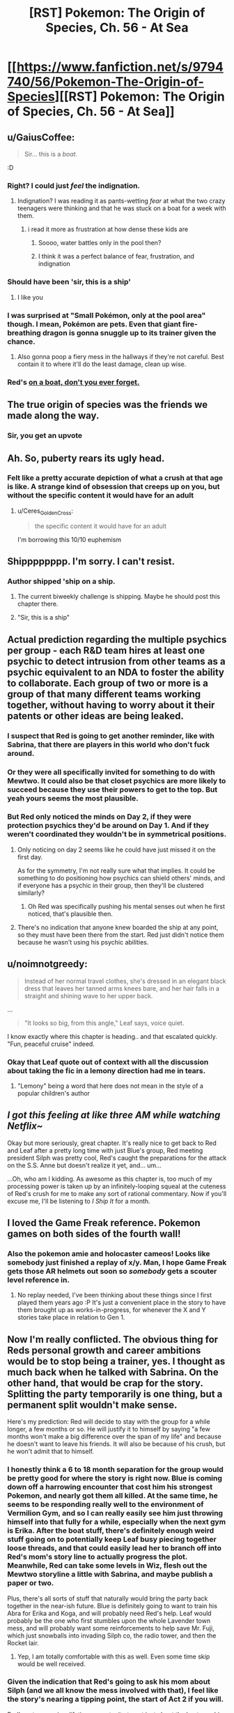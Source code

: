 #+TITLE: [RST] Pokemon: The Origin of Species, Ch. 56 - At Sea

* [[https://www.fanfiction.net/s/9794740/56/Pokemon-The-Origin-of-Species][[RST] Pokemon: The Origin of Species, Ch. 56 - At Sea]]
:PROPERTIES:
:Author: DaystarEld
:Score: 106
:DateUnix: 1527848248.0
:DateShort: 2018-Jun-01
:END:

** u/GaiusCoffee:
#+begin_quote
  Sir... this is a /boat/.
#+end_quote

:D
:PROPERTIES:
:Author: GaiusCoffee
:Score: 52
:DateUnix: 1527850676.0
:DateShort: 2018-Jun-01
:END:

*** Right? I could just /feel/ the indignation.
:PROPERTIES:
:Author: Cariyaga
:Score: 22
:DateUnix: 1527853156.0
:DateShort: 2018-Jun-01
:END:

**** Indignation? I was reading it as pants-wetting /fear/ at what the two crazy teenagers were thinking and that he was stuck on a boat for a week with them.
:PROPERTIES:
:Author: xamueljones
:Score: 13
:DateUnix: 1527868201.0
:DateShort: 2018-Jun-01
:END:

***** i read it more as frustration at how dense these kids are
:PROPERTIES:
:Author: Croktopus
:Score: 14
:DateUnix: 1527870207.0
:DateShort: 2018-Jun-01
:END:

****** Soooo, water battles only in the pool then?
:PROPERTIES:
:Author: PDNeznor
:Score: 4
:DateUnix: 1527907489.0
:DateShort: 2018-Jun-02
:END:


****** I think it was a perfect balance of fear, frustration, and indignation
:PROPERTIES:
:Author: Ceres_Golden_Cross
:Score: 3
:DateUnix: 1528046593.0
:DateShort: 2018-Jun-03
:END:


*** Should have been 'sir, this is a ship'
:PROPERTIES:
:Author: chaos-engine
:Score: 11
:DateUnix: 1527898808.0
:DateShort: 2018-Jun-02
:END:

**** I like you
:PROPERTIES:
:Author: Ceres_Golden_Cross
:Score: 2
:DateUnix: 1527983050.0
:DateShort: 2018-Jun-03
:END:


*** I was surprised at "Small Pokémon, only at the pool area" though. I mean, Pokémon are pets. Even that giant fire-breathing dragon is gonna snuggle up to its trainer given the chance.
:PROPERTIES:
:Author: JulianWyvern
:Score: 3
:DateUnix: 1527982245.0
:DateShort: 2018-Jun-03
:END:

**** Also gonna poop a fiery mess in the hallways if they're not careful. Best contain it to where it'll do the least damage, clean up wise.
:PROPERTIES:
:Author: PDNeznor
:Score: 3
:DateUnix: 1528069103.0
:DateShort: 2018-Jun-04
:END:


*** Red's [[https://www.youtube.com/watch?v=avaSdC0QOUM][on a boat, don't you ever forget.]]
:PROPERTIES:
:Score: 7
:DateUnix: 1527853585.0
:DateShort: 2018-Jun-01
:END:


** The true origin of species was the friends we made along the way.
:PROPERTIES:
:Author: nicholaslaux
:Score: 43
:DateUnix: 1527859297.0
:DateShort: 2018-Jun-01
:END:

*** Sir, you get an upvote
:PROPERTIES:
:Author: Ceres_Golden_Cross
:Score: 3
:DateUnix: 1527983028.0
:DateShort: 2018-Jun-03
:END:


** Ah. So, puberty rears its ugly head.
:PROPERTIES:
:Author: Croktopus
:Score: 25
:DateUnix: 1527852159.0
:DateShort: 2018-Jun-01
:END:

*** Felt like a pretty accurate depiction of what a crush at that age is like. A strange kind of obsession that creeps up on you, but without the specific content it would have for an adult
:PROPERTIES:
:Author: akaltyn
:Score: 25
:DateUnix: 1527874032.0
:DateShort: 2018-Jun-01
:END:

**** u/Ceres_Golden_Cross:
#+begin_quote
  the specific content it would have for an adult
#+end_quote

I'm borrowing this 10/10 euphemism
:PROPERTIES:
:Author: Ceres_Golden_Cross
:Score: 5
:DateUnix: 1527983148.0
:DateShort: 2018-Jun-03
:END:


** Shipppppppp. I'm sorry. I can't resist.
:PROPERTIES:
:Author: Lemerney2
:Score: 27
:DateUnix: 1527859683.0
:DateShort: 2018-Jun-01
:END:

*** Author shipped 'ship on a ship.
:PROPERTIES:
:Author: DerSaidin
:Score: 22
:DateUnix: 1527866805.0
:DateShort: 2018-Jun-01
:END:

**** The current biweekly challenge is shipping. Maybe he should post this chapter there.
:PROPERTIES:
:Author: DCarrier
:Score: 10
:DateUnix: 1527894707.0
:DateShort: 2018-Jun-02
:END:


**** "Sir, this is a ship"
:PROPERTIES:
:Author: chaos-engine
:Score: 9
:DateUnix: 1527898829.0
:DateShort: 2018-Jun-02
:END:


** Actual prediction regarding the multiple psychics per group - each R&D team hires at least one psychic to detect intrusion from other teams as a psychic equivalent to an NDA to foster the ability to collaborate. Each group of two or more is a group of that many different teams working together, without having to worry about it their patents or other ideas are being leaked.
:PROPERTIES:
:Author: nicholaslaux
:Score: 25
:DateUnix: 1527860148.0
:DateShort: 2018-Jun-01
:END:

*** I suspect that Red is going to get another reminder, like with Sabrina, that there are players in this world who don't fuck around.
:PROPERTIES:
:Author: akaltyn
:Score: 20
:DateUnix: 1527873949.0
:DateShort: 2018-Jun-01
:END:


*** Or they were all specifically invited for something to do with Mewtwo. It could also be that closet psychics are more likely to succeed because they use their powers to get to the top. But yeah yours seems the most plausible.
:PROPERTIES:
:Author: Lipat97
:Score: 16
:DateUnix: 1527869587.0
:DateShort: 2018-Jun-01
:END:


*** But Red only noticed the minds on Day 2, if they were protection psychics they'd be around on Day 1. And if they weren't coordinated they wouldn't be in symmetrical positions.
:PROPERTIES:
:Author: ManyCookies
:Score: 6
:DateUnix: 1527900580.0
:DateShort: 2018-Jun-02
:END:

**** Only noticing on day 2 seems like he could have just missed it on the first day.

As for the symmetry, I'm not really sure what that implies. It could be something to do positioning how psychics can shield others' minds, and if everyone has a psychic in their group, then they'll be clustered similarly?
:PROPERTIES:
:Author: nicholaslaux
:Score: 11
:DateUnix: 1527900838.0
:DateShort: 2018-Jun-02
:END:

***** Oh Red was specifically pushing his mental senses out when he first noticed, that's plausible then.
:PROPERTIES:
:Author: ManyCookies
:Score: 5
:DateUnix: 1527901635.0
:DateShort: 2018-Jun-02
:END:


**** There's no indication that anyone knew boarded the ship at any point, so they must have been there from the start. Red just didn't notice them because he wasn't using his psychic abilities.
:PROPERTIES:
:Author: Electric999999
:Score: 3
:DateUnix: 1528047094.0
:DateShort: 2018-Jun-03
:END:


** u/noimnotgreedy:
#+begin_quote
  Instead of her normal travel clothes, she's dressed in an elegant black dress that leaves her tanned arms knees bare, and her hair falls in a straight and shining wave to her upper back.
#+end_quote

...

#+begin_quote
  "It looks so big, from this angle," Leaf says, voice quiet.
#+end_quote

I know exactly where this chapter is heading.. and that escalated quickly. "Fun, peaceful cruise" indeed.
:PROPERTIES:
:Author: noimnotgreedy
:Score: 21
:DateUnix: 1527868652.0
:DateShort: 2018-Jun-01
:END:

*** Okay that Leaf quote out of context with all the discussion about taking the fic in a lemony direction had me in tears.
:PROPERTIES:
:Author: KnickersInAKnit
:Score: 14
:DateUnix: 1527879851.0
:DateShort: 2018-Jun-01
:END:

**** "Lemony" being a word that here does not mean in the style of a popular children's author
:PROPERTIES:
:Author: TheKingleMingle
:Score: 14
:DateUnix: 1527962526.0
:DateShort: 2018-Jun-02
:END:


** /I got this feeling at like three AM while watching Netflix~/

Okay but more seriously, great chapter. It's really nice to get back to Red and Leaf after a pretty long time with just Blue's group, Red meeting president Silph was pretty cool, Red's caught the preparations for the attack on the S.S. Anne but doesn't realize it yet, and... um...

...Oh, who am I kidding. As awesome as this chapter is, too much of my processing power is taken up by an infinitely-looping squeal at the cuteness of Red's crush for me to make any sort of rational commentary. Now if you'll excuse me, I'll be listening to /I Ship It/ for a month.
:PROPERTIES:
:Author: The_Magus_199
:Score: 17
:DateUnix: 1527888820.0
:DateShort: 2018-Jun-02
:END:


** I loved the Game Freak reference. Pokemon games on both sides of the fourth wall!
:PROPERTIES:
:Author: CopperZirconium
:Score: 12
:DateUnix: 1527899154.0
:DateShort: 2018-Jun-02
:END:

*** Also the pokemon amie and holocaster cameos! Looks like somebody just finished a replay of x/y. Man, I hope Game Freak gets those AR helmets out soon so /somebody/ gets a scouter level reference in.
:PROPERTIES:
:Author: PDNeznor
:Score: 5
:DateUnix: 1527961539.0
:DateShort: 2018-Jun-02
:END:

**** No replay needed, I've been thinking about these things since I first played them years ago :P It's just a convenient place in the story to have them brought up as works-in-progress, for whenever the X and Y stories take place in relation to Gen 1.
:PROPERTIES:
:Author: DaystarEld
:Score: 3
:DateUnix: 1528006648.0
:DateShort: 2018-Jun-03
:END:


** Now I'm really conflicted. The obvious thing for Reds personal growth and career ambitions would be to stop being a trainer, yes. I thought as much back when he talked with Sabrina. On the other hand, that would be crap for the story. Splitting the party temporarily is one thing, but a permanent split wouldn't make sense.

Here's my prediction: Red will decide to stay with the group for a while longer, a few months or so. He will justify it to himself by saying "a few months won't make a big difference over the span of my life" and because he doesn't want to leave his friends. It will also be because of his crush, but he won't admit that to himself.
:PROPERTIES:
:Author: Grasmel
:Score: 11
:DateUnix: 1527874651.0
:DateShort: 2018-Jun-01
:END:

*** I honestly think a 6 to 18 month separation for the group would be pretty good for where the story is right now. Blue is coming down off a harrowing encounter that cost him his strongest Pokemon, and nearly got them all killed. At the same time, he seems to be responding really well to the environment of Vermilion Gym, and so I can really easily see him just throwing himself into that fully for a while, especially when the next gym is Erika. After the boat stuff, there's definitely enough weird stuff going on to potentially keep Leaf busy piecing together loose threads, and that could easily lead her to branch off into Red's mom's story line to actually progress the plot. Meanwhile, Red can take some levels in Wiz, flesh out the Mewtwo storyline a little with Sabrina, and maybe publish a paper or two.

Plus, there's all sorts of stuff that naturally would bring the party back together in the near-ish future. Blue is definitely going to want to train his Abra for Erika and Koga, and will probably need Red's help. Leaf would probably be the one who first stumbles upon the whole Lavender town mess, and will probably want some reinforcements to help save Mr. Fuji, which just snowballs into invading Silph co, the radio tower, and then the Rocket lair.
:PROPERTIES:
:Author: u__v
:Score: 18
:DateUnix: 1527890521.0
:DateShort: 2018-Jun-02
:END:

**** Yep, I am totally comfortable with this as well. Even some time skip would be well received.
:PROPERTIES:
:Author: Kizadek
:Score: 15
:DateUnix: 1527890861.0
:DateShort: 2018-Jun-02
:END:


*** Given the indication that Red's going to ask his mom about Silph (and we all know the mess involved with that), I feel like the story's nearing a tipping point, the start of Act 2 if you will.

Red's got a once in a lifetime opportunity to get just about the best psychic training possible, Blue's gathering a following and exercising his leadership skills independent of the group. Leaf has the foundations laid and basic lessons learned to start pursuing stories on her own and earning acclaim as a journalist.

I figure that these competing pressures will soon come to a head and have the group split up temporarily - a few months, maybe a year or two - before they reunite in Act 3 once whatever Team Rocket's doing comes into full force and the heroes need to save the day.
:PROPERTIES:
:Author: InfernoVulpix
:Score: 11
:DateUnix: 1527946799.0
:DateShort: 2018-Jun-02
:END:


*** Well he has one goal that requires him to be a trainer, fighting the legendary birds.
:PROPERTIES:
:Author: Electric999999
:Score: 11
:DateUnix: 1527879396.0
:DateShort: 2018-Jun-01
:END:


*** He's also like twelve, right? It's not a terrible idea to stick around and have fun with his friends for a bit before he surrounds himself with psychics (who, as has been established, don't have the best interpersonal skills) 24/7.
:PROPERTIES:
:Author: Silver_Swift
:Score: 6
:DateUnix: 1527886119.0
:DateShort: 2018-Jun-02
:END:

**** I dunno. If the psychic Stephen Hawking told me I had a time-limited offer to study directly under her, I might have to consider that such opportunities don't roll around every day.
:PROPERTIES:
:Author: ketura
:Score: 18
:DateUnix: 1527911317.0
:DateShort: 2018-Jun-02
:END:


**** Yeah, like, I'd say that even if just for a well-rounded growth slash “put on your own oxygen mask first” standpoint, taking the time to be with his friends and grow up /is/ a tangible benefit that Red really shouldn't feel guilty about considering with the weight it deserves.
:PROPERTIES:
:Author: The_Magus_199
:Score: 6
:DateUnix: 1527889094.0
:DateShort: 2018-Jun-02
:END:

***** [deleted]
:PROPERTIES:
:Score: 11
:DateUnix: 1527959784.0
:DateShort: 2018-Jun-02
:END:

****** I suspect Oak and his Mom would also be kinda worried about Sabrina having so much influence on him at a formative age
:PROPERTIES:
:Author: akaltyn
:Score: 4
:DateUnix: 1527997602.0
:DateShort: 2018-Jun-03
:END:


*** Honestly I see this dilemma as a non-issue. Red should just continue journeying with his friends until Blue and Aiko finish off collecting their gym badges. That would only take a year or two max with their skill levels, I imagine. Meanwhile, he can continue growing his talents for training and catching new Pokémon to help him with his research, as well as working on his psychic abilities himself and chipping away at new research work.

It honestly seems like Red is acting like he has less time than he actually does when realistically, unless he meets an untimely end, he has plenty of time.
:PROPERTIES:
:Author: TheGreatTactician
:Score: 6
:DateUnix: 1527888555.0
:DateShort: 2018-Jun-02
:END:

**** The only problem with that is that Sabrina's offer might not be valid any more in a year or two.

I agree that finishing his journey first is the correct decision, but he is giving something up to do it.
:PROPERTIES:
:Author: Silver_Swift
:Score: 16
:DateUnix: 1527921306.0
:DateShort: 2018-Jun-02
:END:


*** Planning for the future is well and good, but I think we're all about to learn a more important lesson: opportunities happen before you're "ready" for them.

My guess is that Red's current emotional conflict will be resolved when the plot swoops in and forces Leaf and him to save the ship (for some unknown value of "save"). Additionally, just to make the choice for Red more clear, I wouldn't be surprised if Sabrina ends up implicated (/we do know she is working for Giovanni/).
:PROPERTIES:
:Author: tokol
:Score: 3
:DateUnix: 1528150938.0
:DateShort: 2018-Jun-05
:END:


** Random thought, does this chapter not qualify for the current subreddit challenge of shipping? In more than one way. :D. Great chapter as always!
:PROPERTIES:
:Author: Neverwant
:Score: 9
:DateUnix: 1527860081.0
:DateShort: 2018-Jun-01
:END:


** Man, that was a lot less disastrous than I thought it would be, given how the last chapter ended.
:PROPERTIES:
:Author: Silver_Swift
:Score: 10
:DateUnix: 1527856135.0
:DateShort: 2018-Jun-01
:END:

*** I considered posting a chapter consisting entirely of the following instead, for at least a few hours:

#+begin_quote
  Red and Leaf lie on the SS Anne sundeck, sipping drinks. The sun is warm, and the waves make a soothing refrain all around them. Red turns to Leaf and says, "What a fun cruise."

  "Yeah. Peaceful, too."

  "Yep."
#+end_quote
:PROPERTIES:
:Author: DaystarEld
:Score: 29
:DateUnix: 1527883725.0
:DateShort: 2018-Jun-02
:END:

**** Ah, you should have totally done that, that would have been brilliant :D
:PROPERTIES:
:Author: Silver_Swift
:Score: 8
:DateUnix: 1527883929.0
:DateShort: 2018-Jun-02
:END:


*** Pshhhhhaw. Nothing is as disastrous as the onset of the First Great Origin of Species Shipping War!
:PROPERTIES:
:Author: The_Magus_199
:Score: 6
:DateUnix: 1527888961.0
:DateShort: 2018-Jun-02
:END:


** Wow I hope all the residences are on one floor, you can tell Red and Leaf don't spend much time in hotels! Running and jumping on the floor AND hitting the ceiling?? I hope no one's room was below them lol
:PROPERTIES:
:Author: Saffrin-chan
:Score: 11
:DateUnix: 1527877717.0
:DateShort: 2018-Jun-01
:END:

*** Oh rest assured, Paul's going to be back :P
:PROPERTIES:
:Author: DaystarEld
:Score: 14
:DateUnix: 1527878835.0
:DateShort: 2018-Jun-01
:END:

**** Paul: We have reports of two unaccompanied teenagers in a room together making a lot of noise.... Pokemon training?
:PROPERTIES:
:Author: akaltyn
:Score: 8
:DateUnix: 1527997750.0
:DateShort: 2018-Jun-03
:END:

***** "OKAY THIS IS JUST UNACCEPTAB-Oh... Okay it's still unacceptable, but for different reasons."
:PROPERTIES:
:Author: DaystarEld
:Score: 14
:DateUnix: 1528005899.0
:DateShort: 2018-Jun-03
:END:


**** Unrelated but could I get a link to your patreon?
:PROPERTIES:
:Author: Pious_Mage
:Score: 5
:DateUnix: 1527962544.0
:DateShort: 2018-Jun-02
:END:

***** Sure, thanks!

[[https://www.patreon.com/daystareld]]
:PROPERTIES:
:Author: DaystarEld
:Score: 4
:DateUnix: 1527965049.0
:DateShort: 2018-Jun-02
:END:

****** Done :)
:PROPERTIES:
:Author: Pious_Mage
:Score: 7
:DateUnix: 1527966189.0
:DateShort: 2018-Jun-02
:END:


** It's funny to think of humans attempting to survive in this world before they could catch Pokemon. Truly, the past is a foreign country.
:PROPERTIES:
:Author: WalterTFD
:Score: 7
:DateUnix: 1527859838.0
:DateShort: 2018-Jun-01
:END:

*** They probably could tame them, the old-fasioned way.
:PROPERTIES:
:Author: vallar57
:Score: 4
:DateUnix: 1528012801.0
:DateShort: 2018-Jun-03
:END:


** Oh boy, here we go. I was feeling down since I'm on my final exams, but this is already making me feel better. Well, better start already. I will be writing down my first impressions, later I will make a more organised comment.

So, leaf is looking beatiful. My inner reaf fanboy is screaming already. Is that dress a reference to manga blue? Anyway, Red is totally me here. Not that Aiko doesn't have waifu potential tho.

The boat sounds great. Will we have some "having a nice time" scenes? I hope so. When I like the characters, those are always my favourite parts.

#+begin_quote
  Sir, this is a FREAKING BOAT. We can not allow DEATH MONSTERS
#+end_quote

poor stafman, I'm having a lot of fun imagining this scene

#+begin_quote
  It's a date
#+end_quote

STOP TEASING MY INNER FANBOY

#+begin_quote
  Nothing like what he's feeling
#+end_quote

I should learn to shut up

#+begin_quote
  She takes it with a grin, and his pulse kicks up
#+end_quote

JUST... breathe

#+begin_quote
  right now he's absurdly happy that the coming week will just be him and Leaf.
#+end_quote

Yes

#+begin_quote
   what we've been dreaming of: peace of mind.
#+end_quote

Now I wonder how living in this world feels like. Even if we can die by chance just if a driver messes up, you don't think about it. There, people know that at any moment a rampage can happen. You are never safe. I don't know if everybody lives with fear, but there is probably a generalized subsconcious alert state.

#+begin_quote
  Heads Up Display
#+end_quote

TIL what HUD means. Neat

#+begin_quote
  It's a live calculation
#+end_quote

You are telling me that you also adapted THAT into the story, and that it makes sense. Been a rational fic, I bow my hat

#+begin_quote
  Psychic power found to correlate with amount of gut bacteria?!
#+end_quote

Oh, sweet references to real life journalism. I need to get my videogame journalist friend into reading this, he would love it. Sadly, he has so few free time...

#+begin_quote
  we'll have a decent amount of space to run laps in...
#+end_quote

How big is that room???

#+begin_quote
  Viridian Fire
#+end_quote

Random thought, if we were to adapt this to the Spanish audiencie, it would literaly translate as the "green fire". Sounds silly tbh

#+begin_quote
  and form a new region
#+end_quote

Orange Archipelago or sevii islands reference?

#+begin_quote
  The frontiers around it have been slowly expanding
#+end_quote

So pokemon force civilization to not expand completely. I like this concept, makes the world mysterious

#+begin_quote
  Thundurus hit one of the cities
#+end_quote

I would love an interlude about something like this. Yo have already shown you are able to make regular rampaging pokemon to be terrifying, this would be breathtaking nightmare fuel

#+begin_quote
  in his grandparents' days
#+end_quote

And know I want an interlude of this. I would love to see your approach to that kind of world

#+begin_quote
  His hand hovers over the wine, curious, but then he grabs some juice
#+end_quote

So my fanboy mind. Just needs to switch this. To create the fanfanfic

#+begin_quote
  I'm trying to be realistic!
#+end_quote

I'm identifying myself so much with Red in this conversation. I don't want animals to suffer, but I don't care that much to stop eating. ...wait, I am feeling a lot like Red in general. Does that make me guilty when I root for the reaf ship?

#+begin_quote
  Yay!” She wraps an arm around him and hugs him, causing heat to flush through his body and up his face. “You know it's not actually grown in pokeballs, though, right? It's just using the same tech.” “Ah. Makes sense,” he mutters as she releases him, quickly raising his bottle for another drink.
#+end_quote

They are just too cute together

#+begin_quote
  The warmth stays with him for the rest of the night.
#+end_quote

/pauses reading so he can enjoy the peace of the moment/ Thank you daystar

#+begin_quote
  No, seven... nine... twelve... in all directions...
#+end_quote

What. Oh wait, other readers are waiting for plot to happen. Here it comes, I assume. Not that I'm not getting excited too

#+begin_quote
  pidgey nuggets
#+end_quote

Concept makes perfect sense, still sounds funny

#+begin_quote
  and not because he doesn't know anyone here and would feel awkward sitting beside them
#+end_quote

So Red is not totally me. I would admit it shamelessly

#+begin_quote
  the president, founder, and CEO of Silph Corporation holy shit
#+end_quote

HOLY SHIT INDEED

#+begin_quote
  It... tastes like pidgey
#+end_quote

Proof of The Matrix existence

#+begin_quote
  price of food will soon get much lower
#+end_quote

Talking about that, how does energy to mass conversion work here? IRL it would be WAY more expensive to produce the required amounts to meet the em2 equation

I'm really liking Mr. Silph

#+begin_quote
  Well, that's it, then. He'll tell Sabrina that he'll become her student.
#+end_quote

Waiting here for the "that would mean not seen leaf" moment. Personally, I think a strong personal relationship can be the most valuable factor

#+begin_quote
  That's not all I'd be giving up.
#+end_quote

Called it

Well, look how late it is here. I guess I will have to leave my extensive comment for another day. As always an amazing read, really enjoyed it. I hope we reaf fans get more love like this, and red makes the right choice.

Btw, I'm begining to think that I should make a list of questions I want to ask you, I keep thinking more and forgetting them. Here is the newer one: how do you deal with special berries, like the ones that help you resist a specific attack type? Are there any legends about power granting berries, like the liechi berry tree at Mirage Island?
:PROPERTIES:
:Author: Ceres_Golden_Cross
:Score: 9
:DateUnix: 1527982628.0
:DateShort: 2018-Jun-03
:END:

*** Glad I could improve your mood a bit :) Reading your comment was fun for me too!

Special berries exist in some forms, but many of them don't function the same way as in the games, since they're so tied to specific and arbitrary game mechanics. But one berry has already been mentioned as something Red fed his Pichu to make his electricity less risky to train with, so things like that are generally what I have in mind.
:PROPERTIES:
:Author: DaystarEld
:Score: 8
:DateUnix: 1527993576.0
:DateShort: 2018-Jun-03
:END:


*** u/Silver_Swift:
#+begin_quote
  Random thought, if we were to adapt this to the Spanish audiencie, it would literaly translate as the "green fire".
#+end_quote

It already means that in English too, viridian is just a fancy word for green. Honestly, I think Viridian Forest is kind of a silly name to begin with, but then again, most pokemon city names are like that (I think all generation I names are colours).
:PROPERTIES:
:Author: Silver_Swift
:Score: 3
:DateUnix: 1528110699.0
:DateShort: 2018-Jun-04
:END:

**** Of course they're all colors, they're the ones on the artist's Palette
:PROPERTIES:
:Author: nipplelightpride
:Score: 6
:DateUnix: 1528162153.0
:DateShort: 2018-Jun-05
:END:


*** You do realize that Leaf is like eleven right? I know it can be easy to forget sometimes, what with her having the mental maturity of someone at least five or six years older than her in our world due to cultural and evolutionary pressures in the Pokemon world, but PHYSICALLY she's still a preteen! Same thing with Aiko. What do you mean she's your waifu?
:PROPERTIES:
:Author: Sailor_Vulcan
:Score: 2
:DateUnix: 1528291096.0
:DateShort: 2018-Jun-06
:END:

**** u/Ceres_Golden_Cross:
#+begin_quote
  having the mental maturity of someone at least five or six years older
#+end_quote

That is the thing. I don't feel atractted to her body (or well, my mental imagen of her childish body), but her personality screams "waifu" to me. Does that have moral implications, or is that just an inofensive consequence of the cultural gap? Hell if I know
:PROPERTIES:
:Author: Ceres_Golden_Cross
:Score: 1
:DateUnix: 1528324465.0
:DateShort: 2018-Jun-07
:END:


** Funny how the chapter popped up right as I was reading about pokemon gold.

Also the disaster at the end of the chapter wasn't the right kind of disaster I was expecting
:PROPERTIES:
:Author: MaddoScientisto
:Score: 7
:DateUnix: 1527855481.0
:DateShort: 2018-Jun-01
:END:


** u/daydev:
#+begin_quote
  discover origin of species
#+end_quote

Roll credits? A fitting chapter for the joke, I think, as it kinda conveys that melancholy/longing/loss you feel when a book or an arc ends even though it's not really applicable here, the end in nowhere near (?) and the upcoming change in circumstances is not that fundamental, we've been going in and out of separated POVs for a long time now.
:PROPERTIES:
:Author: daydev
:Score: 6
:DateUnix: 1527872715.0
:DateShort: 2018-Jun-01
:END:


** red's got a cruuuuuuuuuuush

all right, who wants to bet about when this fic is gonna get a lemon tag?
:PROPERTIES:
:Author: Aretii
:Score: 10
:DateUnix: 1527859875.0
:DateShort: 2018-Jun-01
:END:

*** /looks up lemon tag/

Yeah, I'mma go ahead and spoil that one: not happening :P
:PROPERTIES:
:Author: DaystarEld
:Score: 26
:DateUnix: 1527869791.0
:DateShort: 2018-Jun-01
:END:

**** excuse me, i'm just gonna be over here in the corner crying old-man-of-fandom tears.

(about the fact that you had to look it up. not about the other thing.)
:PROPERTIES:
:Author: Aretii
:Score: 10
:DateUnix: 1527869986.0
:DateShort: 2018-Jun-01
:END:


*** What's a lemon tag?
:PROPERTIES:
:Author: notsureiflying
:Score: 10
:DateUnix: 1527871193.0
:DateShort: 2018-Jun-01
:END:

**** Oh boy.

Back in the Grand Old Days of fandom on Yahoo Groups, livejournal, private archives, and finally Fanfiction.net, in the late 90s and early 2000s, the term "lemon" was used to describe a fanfic with explicit sexual content, because for whatever reason people were allergic to saying "explicit sexual content," "porn," or similar things. This was mostly a thing in the anime fandom communities, though it spread by cultural diffusion into others.

The fact that people no longer know what I'm talking about when I refer to it 1) makes me glad that fandom has grown up enough to use real words 2) makes me feel like an Old Man of the Internet.
:PROPERTIES:
:Author: Aretii
:Score: 24
:DateUnix: 1527874974.0
:DateShort: 2018-Jun-01
:END:

***** Holy shit, is that why it's called lemon party?
:PROPERTIES:
:Author: nipplelightpride
:Score: 2
:DateUnix: 1528311377.0
:DateShort: 2018-Jun-06
:END:

****** Probably not.
:PROPERTIES:
:Author: Aretii
:Score: 5
:DateUnix: 1528315017.0
:DateShort: 2018-Jun-07
:END:


*** Bro they're actual kids. Come on man.
:PROPERTIES:
:Author: TheGreatTactician
:Score: 4
:DateUnix: 1527884259.0
:DateShort: 2018-Jun-02
:END:

**** I mean, it's old enough for Stephen King's books. Sadly I'm no Stephen King... but in this case, my admiration has boundaries, even if it might have worked okay for IT.
:PROPERTIES:
:Author: DaystarEld
:Score: 10
:DateUnix: 1527894305.0
:DateShort: 2018-Jun-02
:END:

***** Chaste kiss and fade to black?
:PROPERTIES:
:Author: akaltyn
:Score: 2
:DateUnix: 1527997821.0
:DateShort: 2018-Jun-03
:END:

****** I'm not against the idea of young characters exploring their sexuality in fiction, but these characters are still too young, to me; I'd feel uncomfortable even implying it. At 15 or 16, sure, I think a "fade to black" would be okay.
:PROPERTIES:
:Author: DaystarEld
:Score: 9
:DateUnix: 1528005765.0
:DateShort: 2018-Jun-03
:END:


**** note to self: add /s next time.
:PROPERTIES:
:Author: Aretii
:Score: 5
:DateUnix: 1527884665.0
:DateShort: 2018-Jun-02
:END:


** u/deleted:
#+begin_quote
  Instead of her normal travel clothes, she's dressed in an elegant black dress that leaves her tanned arms knees bare, and her hair falls in a straight and shining wave to her upper back.
#+end_quote

Reminded me of that "Hermione ... you're a girl!" scene in HPGoF.
:PROPERTIES:
:Score: 8
:DateUnix: 1527989540.0
:DateShort: 2018-Jun-03
:END:


** Typo thread! Much thanks in advance!
:PROPERTIES:
:Author: DaystarEld
:Score: 6
:DateUnix: 1527848260.0
:DateShort: 2018-Jun-01
:END:

*** u/Croktopus:
#+begin_quote
  it would be a waste to never try and publish what he.
#+end_quote

incomplete sentence? "finds" for last word?
:PROPERTIES:
:Author: Croktopus
:Score: 8
:DateUnix: 1527850538.0
:DateShort: 2018-Jun-01
:END:

**** Yep, meant to be finds :) Fixed now!
:PROPERTIES:
:Author: DaystarEld
:Score: 3
:DateUnix: 1527921917.0
:DateShort: 2018-Jun-02
:END:


*** 1. "Interviews!" Leaf puts her notebook on the table *nd* starts to eat.

2. "Are they ever in groups *just just* psychics, though?"
:PROPERTIES:
:Author: ZeroProtagonist
:Score: 4
:DateUnix: 1527860864.0
:DateShort: 2018-Jun-01
:END:

**** Fixed!
:PROPERTIES:
:Author: DaystarEld
:Score: 3
:DateUnix: 1527921900.0
:DateShort: 2018-Jun-02
:END:

***** Now it says: "Are they ever in groups just psychics, though?"

I believe an *of* should go between *groups* and *psychics*. </nitpick>
:PROPERTIES:
:Author: ZeroProtagonist
:Score: 2
:DateUnix: 1528368713.0
:DateShort: 2018-Jun-07
:END:

****** Not a nitpick at all, that was just a straight up typo XD Kinda sad that I went there specifically to fix a typo and didn't even notice I'd made a new one.

Thanks again!
:PROPERTIES:
:Author: DaystarEld
:Score: 2
:DateUnix: 1528427323.0
:DateShort: 2018-Jun-08
:END:


*** Great story, as ever!

+++

[[http://www.dictionary.com/e/word-fact-whats-the-difference-between-a-while-and-awhile/][awhile]] -> a while

[[https://trends.google.com/trends/explore?geo=US&q=presenter,presentor][presentor]] -> presenter

Imagine what *the the* analysis of

viser -> visor

He makes an effort to look cheerful as he *start* eating again

+++

I think some of the commas are unnecessary and some words should be hyphenated (i.e. five-minute, mass-produced, higher-level, self-growth) but that is a more personal preference.
:PROPERTIES:
:Author: xibfeii
:Score: 5
:DateUnix: 1527862474.0
:DateShort: 2018-Jun-01
:END:

**** Glad you enjoyed it! And fixed, thanks!
:PROPERTIES:
:Author: DaystarEld
:Score: 2
:DateUnix: 1527921893.0
:DateShort: 2018-Jun-02
:END:


*** u/KnickersInAKnit:
#+begin_quote
  tanned arms knees bare
#+end_quote

missing an 'and'

#+begin_quote
  *straight* and shining *wave* to her upper back
#+end_quote

I feel like this is an oxymoron

#+begin_quote
  in how they're all coming out at once
#+end_quote

Missing a closing "

#+begin_quote
  viser
#+end_quote

visor?
:PROPERTIES:
:Author: KnickersInAKnit
:Score: 3
:DateUnix: 1527866414.0
:DateShort: 2018-Jun-01
:END:

**** Fixed!
:PROPERTIES:
:Author: DaystarEld
:Score: 2
:DateUnix: 1527921883.0
:DateShort: 2018-Jun-02
:END:


*** Not sure if it was intended but when you listed the three roles along with each of their aspects, for researcher you underlined “change” right after the “origin of species/”.
:PROPERTIES:
:Author: Neverwant
:Score: 3
:DateUnix: 1527859989.0
:DateShort: 2018-Jun-01
:END:

**** Fixed, thanks!
:PROPERTIES:
:Author: DaystarEld
:Score: 2
:DateUnix: 1527921869.0
:DateShort: 2018-Jun-02
:END:


*** Accidental “for” in this sentence: “fitness center /for/ that they can see a single person...”
:PROPERTIES:
:Author: snelltrail
:Score: 3
:DateUnix: 1527860344.0
:DateShort: 2018-Jun-01
:END:

**** Got it, thank you!
:PROPERTIES:
:Author: DaystarEld
:Score: 2
:DateUnix: 1527921878.0
:DateShort: 2018-Jun-02
:END:


*** "coming out at once" needs a closing quote.
:PROPERTIES:
:Author: CarVac
:Score: 3
:DateUnix: 1527864568.0
:DateShort: 2018-Jun-01
:END:

**** Fixed, thanks!
:PROPERTIES:
:Author: DaystarEld
:Score: 2
:DateUnix: 1527921857.0
:DateShort: 2018-Jun-02
:END:


*** the thin material...make him feel/the thin material...makes him feel

while he can: internet signal/while he can; internet signal

are a trend/is a trend

: within the first hour/; within the first hour

It's a good point:/It's a good point;

none others have/no others have (AFAIK this grammar is valid but archaic)

eyes him uncertainty/eyes him uncertainly

pretty interesting too:/pretty interesting too;

sound of wings come/sound of wings comes

throws: quickly, accurately/throws - quickly, accurately

toward the arm: some/toward the arm, some

: it releases an oddish/; it releases an oddish

: it's a live calculation/; it's a live calculation

estimation of how much damage every attack/estimation of damage for every attack

to already typing/to already be typing

useless: it's like/useless; it's like

created: whether they're/created; whether they're

amount of them these things/amount of these things

a problem: he sees comments/a problem; he sees comments

and put him on/and puts him on

any new "research"...have been published/any new "research"...has been published

There are, and/There are some, and

that are way over/that is way over

some people seems/some people seem

and after he heads over after/and he heads over after

a rough sketch the nearest/a rough sketch of the nearest

: the mention of his mother/; the mention of his mother

ask to each/ask of each
:PROPERTIES:
:Author: thrawnca
:Score: 3
:DateUnix: 1527903074.0
:DateShort: 2018-Jun-02
:END:

**** Whew! I think I got them all, thanks a lot! For some reason I seem to have utterly forgotten how to use colon vs semicolon this month :P
:PROPERTIES:
:Author: DaystarEld
:Score: 3
:DateUnix: 1527921852.0
:DateShort: 2018-Jun-02
:END:

***** Still a couple:

"none others have" - did you decide to keep this?

provide an estimation of damage every attack/provide an estimation of damage for every attack
:PROPERTIES:
:Author: thrawnca
:Score: 2
:DateUnix: 1527923442.0
:DateShort: 2018-Jun-02
:END:

****** Thanks, missed the second one! First is style difference.
:PROPERTIES:
:Author: DaystarEld
:Score: 2
:DateUnix: 1527934301.0
:DateShort: 2018-Jun-02
:END:


*** what looks a whole separate room / what looks like a whole separate room steps to the front of stage. / steps to the front of the stage. Imagine what the the analysis / Imagine what the analysis

"and for the first time he experiences sensing minds in three dimensions" sounds off, I'd swap it to "and for the first time he's experiencing sensing minds in three dimensions"

"it's like putting side-by-side two graphs" consider instead "it's like putting two graphs side-by-side"

"#" not sure what this is supposed to mean

"Red quickly tries combing his hair, gives up on it as passable, then goes back downstairs with some trepidation." seems like two conflicting thoughts on the hair crisis. Maybe instead try "Red quickly tries combing his hair, but settles for a passable look before going back downstairs with some trepidation."
:PROPERTIES:
:Author: PDNeznor
:Score: 2
:DateUnix: 1527907277.0
:DateShort: 2018-Jun-02
:END:

**** All fixed, thanks!
:PROPERTIES:
:Author: DaystarEld
:Score: 2
:DateUnix: 1527921819.0
:DateShort: 2018-Jun-02
:END:

***** Still seeing this one:

#+begin_quote
  Before Red can check out what looks a whole separate room, the door opens and Leaf pokes her head in.
#+end_quote

looks a whole -> looks like a whole
:PROPERTIES:
:Author: tokol
:Score: 2
:DateUnix: 1528141977.0
:DateShort: 2018-Jun-05
:END:

****** Woops, got it now, thanks!
:PROPERTIES:
:Author: DaystarEld
:Score: 2
:DateUnix: 1528166185.0
:DateShort: 2018-Jun-05
:END:


*** u/tokol:
#+begin_quote
  The main dining hall is packed for the welcome speech, which is itself fairly uninteresting, to Red.
#+end_quote

Remove the second comma. (And consider revising if it's still confusing).

As is, the second comma makes it read so that "which is itself fairly uninteresting" is parenthetical. That's fine, except it makes the main part of the sentence read as "The main dining hall is packed for the welcome speech ... to Red".
:PROPERTIES:
:Author: tokol
:Score: 2
:DateUnix: 1528142326.0
:DateShort: 2018-Jun-05
:END:

**** Fixed, thanks!
:PROPERTIES:
:Author: DaystarEld
:Score: 3
:DateUnix: 1528166196.0
:DateShort: 2018-Jun-05
:END:


** Absolutely adore seeing Leaf and Red acting as kids. It's adorable and yet seeing them act si rational while kids. Perfect combination.

Amazing Job as always Daystar.
:PROPERTIES:
:Author: Pious_Mage
:Score: 5
:DateUnix: 1527925866.0
:DateShort: 2018-Jun-02
:END:

*** seconded. A lot of ratfics are criticised for the young characters not being very realistic, but this seems to be getting a good balance of them being competent but not unrealistically so, and having apropriae emotional reactions
:PROPERTIES:
:Author: akaltyn
:Score: 6
:DateUnix: 1527997905.0
:DateShort: 2018-Jun-03
:END:


*** Glad you enjoyed it!
:PROPERTIES:
:Author: DaystarEld
:Score: 3
:DateUnix: 1527965112.0
:DateShort: 2018-Jun-02
:END:


** "Eventually he checks his phone and sees that it's near noon...so he should probably get up soon. Instead he browses on his phone for a bit..." It seems like even the protag's are not immune to the dreaded phone-by-the-bed-time-sink.

Also "'Oh, yeah. Is Silph going to be presenting something too?' 'No, this year we're strictly on the hunt.' He smiles." Isn't ominous sounding at all (I bet Silph hired all those psychics and is about to go Team Rocket Executive Proton on this boat isn't he?)
:PROPERTIES:
:Author: PDNeznor
:Score: 5
:DateUnix: 1527962787.0
:DateShort: 2018-Jun-02
:END:

*** u/DaystarEld:
#+begin_quote
  It seems like even the protag's are not immune to the dreaded phone-by-the-bed-time-sink.
#+end_quote

I mean, I'd like to think that if I lived in the pokemon world I'd spend every day leaping out of bed and ready to train with my pokemon or continue our adventures, but realistically...
:PROPERTIES:
:Author: DaystarEld
:Score: 8
:DateUnix: 1527993666.0
:DateShort: 2018-Jun-03
:END:


** like everybody else, i am unreasonably excited about this ship on a ship

although I have a sad feeling this ship isn't gonna sail... we've been in Leaf's point of view a bunch of times and I can't recall her ever having a feeling like this towards Red. Whereas in Red's point-of-view the hints have been there almost since the beginning.
:PROPERTIES:
:Author: tjhance
:Score: 4
:DateUnix: 1527978494.0
:DateShort: 2018-Jun-03
:END:


** I just realized that I've been reading this every month for three years! Thank you, Damon. I'd like to say every chapter is better than the last, but I have an inordinate fondness for the Mewtwo interlude.
:PROPERTIES:
:Author: shankarsivarajan
:Score: 5
:DateUnix: 1527997206.0
:DateShort: 2018-Jun-03
:END:

*** You're quite welcome! Yeah I'm still a little surprised sometimes when I remember that I've been publishing every month for almost 5 years now :P

Mewtwo interludes are a fan favorite, and a lot of fun to write. I'm excited to get to the part of the story where they show up more often.
:PROPERTIES:
:Author: DaystarEld
:Score: 3
:DateUnix: 1528005968.0
:DateShort: 2018-Jun-03
:END:


** Huh, so that auto-catching-robo-arm thing was probably what you were alluding to in the last thread. Wonder if Bill was involved in this too, if not for the programming then at least for the financing. For that remaining blind spot of underground pokemon, it can probably get the pokemon under its own command to use Earthquake for massive damage - but that's probably too prone to collateral damage to actually be a viable idea, outside of extreme situations. Hm.

The way you ended that chapter was very poetic, how Leaf's own comment on splitting up unknowingly echoed Red's own decision and dilemma. I've come to notice these kinds of things more, where I doubt I would have even five years ago, and I always find myself admiring the way authors can weave what would otherwise be a throwaway line into a higher-level theme so fittingly. Nicely done.
:PROPERTIES:
:Author: AKAAkira
:Score: 4
:DateUnix: 1528100248.0
:DateShort: 2018-Jun-04
:END:

*** Glad you appreciated it! And yes, this was what I was referring to... in part.
:PROPERTIES:
:Author: DaystarEld
:Score: 3
:DateUnix: 1528255530.0
:DateShort: 2018-Jun-06
:END:


** Oh no, the ship arc. Isn't this where we get the indefinite hiatus?
:PROPERTIES:
:Author: nipplelightpride
:Score: 6
:DateUnix: 1528161615.0
:DateShort: 2018-Jun-05
:END:

*** Aw. Now I'm sad about Game of Champions again.
:PROPERTIES:
:Author: DaystarEld
:Score: 8
:DateUnix: 1528165873.0
:DateShort: 2018-Jun-05
:END:

**** It was a reference to both Berserk and Hunter x Hunter, didn't realize there was a third case!

Thanks again for creating this story, always brightens my day to read it
:PROPERTIES:
:Author: nipplelightpride
:Score: 3
:DateUnix: 1528170206.0
:DateShort: 2018-Jun-05
:END:

***** Ah, I only saw the anime for HxH (the new one)

And man I should really catch up on Berserk... I'm only about 8 years behind >.>
:PROPERTIES:
:Author: DaystarEld
:Score: 2
:DateUnix: 1528426744.0
:DateShort: 2018-Jun-08
:END:


** I wanted to ask:

The story implies that the native language of Kanto is Japanese.

So why does everyone speak English exclusively?

Older generations are shown as still using some Japanese (Koga "about to lapse completely into Japanese" in that interlude; or Red's dad commanding his Mightyena in Japanese).

The younger generation also seems to know Japanese (Blue's "sakki" and Red understanding his dad when he talked in Japanese).

So why does everyone use English? Plot purposes? It'd be sad if native languages of the regions died out...
:PROPERTIES:
:Score: 3
:DateUnix: 1528160532.0
:DateShort: 2018-Jun-05
:END:

*** My not-quite-spelled-out-in-universe explanation is that the latin language and its descendants are based off the shapes of the Unown, which is what it's called instead of English, and once knowledge of them was made worldwide it became the de facto basic language.
:PROPERTIES:
:Author: DaystarEld
:Score: 3
:DateUnix: 1528165968.0
:DateShort: 2018-Jun-05
:END:

**** Thanks!

So how well can Red's generation speak Japanese? Does Unova (or the other regions) have their own native languages?
:PROPERTIES:
:Score: 3
:DateUnix: 1528171423.0
:DateShort: 2018-Jun-05
:END:

***** Most regions have their own, yes, though I'm thinking that modern latin languages are more like different dialects than anything. Red's generation knows Japanese as basically a second language, though one acquired at an early age, so fluency and no strong accent.
:PROPERTIES:
:Author: DaystarEld
:Score: 3
:DateUnix: 1528219260.0
:DateShort: 2018-Jun-05
:END:

****** Thanks for the answer!

It's a bit sad to see neglect of native languages in the universe ... this is how entire cultures get lost to time...

Still, great story!
:PROPERTIES:
:Score: 2
:DateUnix: 1528220435.0
:DateShort: 2018-Jun-05
:END:


** Good chapter. Was expecting trouble to arrive, but... I might be relating to Red's emotion too much :D
:PROPERTIES:
:Author: ShareDVI
:Score: 7
:DateUnix: 1527850986.0
:DateShort: 2018-Jun-01
:END:

*** I think that's next chapter. I'm guessing interpersonal conflict more than pokemon attacks, but...daystar did make a point to mention how lightly equipped everyone was (in terms of pokeballs). even the exhibitions were only with like ratatas and pidgeys...
:PROPERTIES:
:Author: Croktopus
:Score: 14
:DateUnix: 1527852329.0
:DateShort: 2018-Jun-01
:END:

**** With that many rich and important people I would not be surprised if there was a stronger security presence, just keeping out of sight.
:PROPERTIES:
:Author: Electric999999
:Score: 7
:DateUnix: 1527878646.0
:DateShort: 2018-Jun-01
:END:


**** Giant gyrados attack from the sea!
:PROPERTIES:
:Author: akaltyn
:Score: 2
:DateUnix: 1527997931.0
:DateShort: 2018-Jun-03
:END:


*** Yeah I wonder if this will be more like the Anime's SS Anne with the Rocket attack rather than the game's just-another-dungeon.

If so, I look forward to Red's rationalist interpretation of Mecha-Charstoiseisaur on the talking Pokemon island. ^{/s}
:PROPERTIES:
:Author: empocariam
:Score: 8
:DateUnix: 1527892941.0
:DateShort: 2018-Jun-02
:END:

**** Pffffff

I've definitely been expecting it to be a Team Rocket attack on the Anne like in the Anne-ime, but I'll admit I hadn't drawn that thought to the logical conclusion. XD
:PROPERTIES:
:Author: The_Magus_199
:Score: 5
:DateUnix: 1527911926.0
:DateShort: 2018-Jun-02
:END:


**** u/akaltyn:
#+begin_quote
  If so, I look forward to Red's rationalist interpretation of Mecha-Charstoiseisaur on the talking Pokemon island. /s
#+end_quote

Wow, my brain managed to pretty much entirely block out that episode until now
:PROPERTIES:
:Author: akaltyn
:Score: 5
:DateUnix: 1527998012.0
:DateShort: 2018-Jun-03
:END:


** [deleted]
:PROPERTIES:
:Score: 6
:DateUnix: 1527911685.0
:DateShort: 2018-Jun-02
:END:

*** From the way the conversation ended up going, I'd go with e) to recruit Red into his R&D team to spite Laura.
:PROPERTIES:
:Author: PDNeznor
:Score: 8
:DateUnix: 1527961732.0
:DateShort: 2018-Jun-02
:END:


*** My feeling is that option B is probably the number 1 motivating factor now that you mention it.
:PROPERTIES:
:Author: empocariam
:Score: 5
:DateUnix: 1527917621.0
:DateShort: 2018-Jun-02
:END:


*** For a or c he would have mentioned her. All it would have taken would be something subtle like "Oh yes, I think I read an article by your mother as well". I dont think he considers a teenager to be a "player" as much as an extension of his mother
:PROPERTIES:
:Author: akaltyn
:Score: 3
:DateUnix: 1527998218.0
:DateShort: 2018-Jun-03
:END:


** By the way, since you mentioned "other projects".. [[http://i2.kym-cdn.com/photos/images/facebook/001/185/925/ae6.jpg_large][Alolan spinoff confirmed]]?
:PROPERTIES:
:Author: noimnotgreedy
:Score: 3
:DateUnix: 1527958870.0
:DateShort: 2018-Jun-02
:END:

*** Nope, mostly talking about the podcast, Guardian, and non-fiction writings that I'm juggling :)
:PROPERTIES:
:Author: DaystarEld
:Score: 2
:DateUnix: 1527965104.0
:DateShort: 2018-Jun-02
:END:


** Man, if only he had a way that he could visit his friends whenever he wanted, a method whereby they could all instantly transport themselves to an agreed-upon meeting location on the weekends and transport themselves back when they were done.

I mean, sure, it might be difficult to acquire the method of transportation, so it would be helpful if that had an expert or two or three or four who could assist them in getting more of said resource.

They can do a timeskip if they want, but any implication that he won't see his friends for months or more is downright silly.
:PROPERTIES:
:Author: RynnisOne
:Score: 2
:DateUnix: 1527972298.0
:DateShort: 2018-Jun-03
:END:

*** Maybe I didn't make this clear enough, but it's not "seeing" them that's the problem: it's not /being there/ with them when they're on their journey, facing challenges, learning together, or helping them face life or death situations.
:PROPERTIES:
:Author: DaystarEld
:Score: 10
:DateUnix: 1527976426.0
:DateShort: 2018-Jun-03
:END:


** So with all his talk of signalling and incentives is Mr Silph this universe's analogue of Robin Hanson, in the same way Giovanni's blogs are analogous to Eleizer and lesswrong?
:PROPERTIES:
:Author: akaltyn
:Score: 2
:DateUnix: 1527998534.0
:DateShort: 2018-Jun-03
:END:

*** I'm not explicitly expying rationalist as antagonists, but I do think it's compelling to have rational antagonists that are aware of the sorts of things the protagonists learn too :)
:PROPERTIES:
:Author: DaystarEld
:Score: 6
:DateUnix: 1528005651.0
:DateShort: 2018-Jun-03
:END:

**** Smart villains that have everything under control are the scariest IMO. You feel trapped, like you can do nothing they won't know about
:PROPERTIES:
:Author: Ceres_Golden_Cross
:Score: 4
:DateUnix: 1528046934.0
:DateShort: 2018-Jun-03
:END:


** Not exactly related to this story, but to a rational interpretation of pokemon in general.

I'm writing a story that isn't exactly a rational fiction, but uses a rational setting (consistent rules, realistic). As part of the this, I've been reworking all the mechanics of the games into something that makes more sense. One thing I'm not sure about is how to do a rational explanation or alternative to pokemon evolution by trading.

I have two ideas at this point. 1. In the wild, evolution by trade is actually a result of migration 2. Results from moving between different "packs" of that species, like when a male lion leaves the pride it was born into to make or take another.

Any suggestions would be much appreciated. Thank you.
:PROPERTIES:
:Author: Walk_the_Max_Planck
:Score: 2
:DateUnix: 1528224650.0
:DateShort: 2018-Jun-05
:END:

*** I like both those ideas, and considered similar things before giving up on the idea altogether as too game-specific. If I tried rationalizing that then what about holding items while being traded? Or evolving with another pokemon in the same party? (It's not like they're actually next to each other when they evolve, one is in its pokeball), or holding your 3DS upside down?
:PROPERTIES:
:Author: DaystarEld
:Score: 2
:DateUnix: 1528255786.0
:DateShort: 2018-Jun-06
:END:


*** I also planing to write a rational pokemon fic .(well a pokemon mystery dungeon quest inspired by this and mfd more specifically) and have been trying to justify some really gamey bits of canon, but I think I haven't though of trade evolution yet. I think you should just ignore the trading part, and just think of it as an abstraction of more specific evolution mechanics. Maybe metal coat for example just represents the Pokemon eating a lot of metal , or maybe its an item that the Pokemon has to be in contact whith for along time . Kadabra could need the psychic contact of multiple psychic Pokemon and trainers or something like that .
:PROPERTIES:
:Author: crivtox
:Score: 2
:DateUnix: 1528474581.0
:DateShort: 2018-Jun-08
:END:


*** I do remember that originally the plan for golem and machamp was that they had to be traded with each other a la escavalier, but it got dropped.

Since trades are executed digitally, and both golem and machamp are very rare among trainers in rby, there could be a data corruption concept. note that machoke gains a pair of arms and graveller loses it.

For Alakazam/gengar, I could see an interpretation that mediums and psychics are studying different aspects of the same phenomenon and only by being exposed to both types of trainers can a kadabra or haunter reach its full potential.
:PROPERTIES:
:Author: wadaboutit
:Score: 2
:DateUnix: 1528941096.0
:DateShort: 2018-Jun-14
:END:


** Oh oh oh! I don't know if anyone else is going to see this, but... Does Mr. Silph share your strawberry-consumption preferences?
:PROPERTIES:
:Author: I_Probably_Think
:Score: 2
:DateUnix: 1528396367.0
:DateShort: 2018-Jun-07
:END:

*** As a matter of fact he does :P I was introduced to salted strawberries by someone and enjoyed them quite a lot.
:PROPERTIES:
:Author: DaystarEld
:Score: 3
:DateUnix: 1528403797.0
:DateShort: 2018-Jun-08
:END:

**** I'm not typically big on strawberries but I'll give it a shot next time :D
:PROPERTIES:
:Author: I_Probably_Think
:Score: 2
:DateUnix: 1528420922.0
:DateShort: 2018-Jun-08
:END:

***** Hope you enjoy it :)
:PROPERTIES:
:Author: DaystarEld
:Score: 1
:DateUnix: 1528422626.0
:DateShort: 2018-Jun-08
:END:


** Well this is 2 months late so I doubt anyone will see this, but posting here to remember for my own sake before reading on:

#+begin_quote
  The sheer amount of these things that have come out in the past couple of days is itself a problem. He sees comments by people already complaining about how it's clogging up news feeds. Sites that allow for user voting have thankfully responded swiftly, consolidating them all to mega-threads or downvoting them into oblivion, but that latter just risks a negative response to /any/ future claim of measurable basis for psychic phenomenon!

  If someone had asked him yesterday whether he'd ever be upset at his research being cited in dozens of papers, he'd have said the more the merrier. But... not like this. His work is being used to justify all sorts of sensationalized nonsense.
#+end_quote

Wonder if all these articles coming out of nowhere, simultaneously, are enemy action to muddy the field, drown discourse in a thousand disparate theories, and keep researchers away from finding out what some 3rd party already knows. We know Giovanni is heavily involved in research involving psychics and has been established to use heavy-handed and partially transparent tactics to achieve his goals (e.g. the psychic cellphone texting with Leaf) ...
:PROPERTIES:
:Author: NoYouTryAnother
:Score: 2
:DateUnix: 1534297892.0
:DateShort: 2018-Aug-15
:END:
